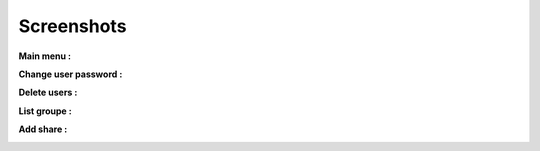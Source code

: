 .. XXX: reference/datamodel and this have quite a few overlaps!


.. _screenshot:

**************
Screenshots
**************

**Main menu :**

.. image:: img/main_menu.png

**Change user password :**

.. image:: img/user_password.png

**Delete users :**

.. image:: img/del_users.png

**List groupe :**

.. image:: img/list_group.png

**Add share :**

.. image:: img/add_share.png
